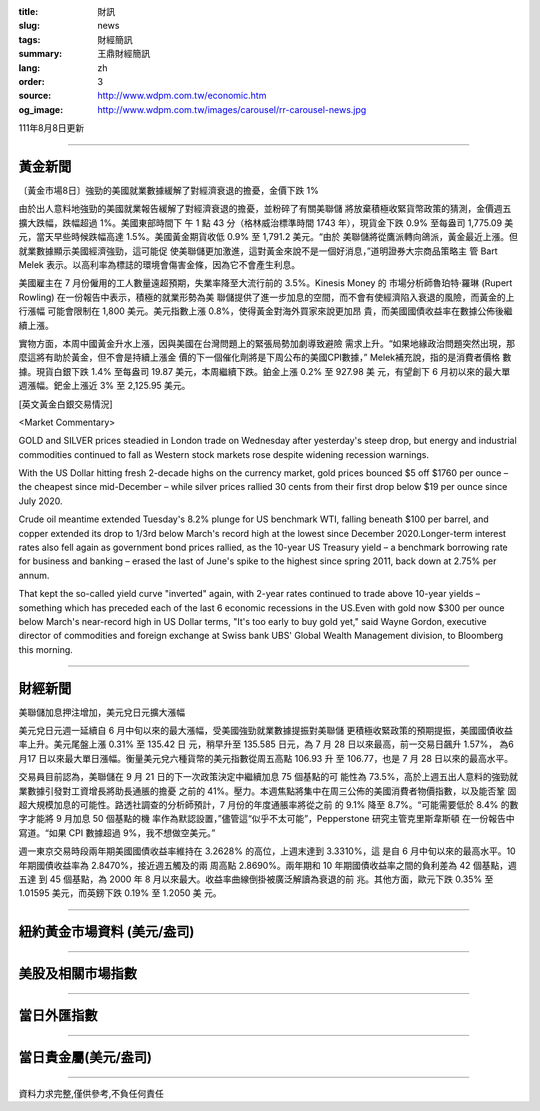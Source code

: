 :title: 財訊
:slug: news
:tags: 財經簡訊
:summary: 王鼎財經簡訊
:lang: zh
:order: 3
:source: http://www.wdpm.com.tw/economic.htm
:og_image: http://www.wdpm.com.tw/images/carousel/rr-carousel-news.jpg

111年8月8日更新

----

黃金新聞
++++++++

〔黃金市場8日〕強勁的美國就業數據緩解了對經濟衰退的擔憂，金價下跌 1%

由於出人意料地強勁的美國就業報告緩解了對經濟衰退的擔憂，並粉碎了有關美聯儲
將放棄積極收緊貨幣政策的猜測，金價週五擴大跌幅，跌幅超過 1%。美國東部時間下
午 1 點 43 分（格林威治標準時間 1743 年），現貨金下跌 0.9% 至每盎司 1,775.09 美
元，當天早些時候跌幅高達 1.5%。美國黃金期貨收低 0.9% 至 1,791.2 美元。“由於
美聯儲將從鷹派轉向鴿派，黃金最近上漲。但就業數據顯示美國經濟強勁，這可能促
使美聯儲更加激進，這對黃金來說不是一個好消息，”道明證券大宗商品策略主
管 Bart Melek 表示。以高利率為標誌的環境會傷害金條，因為它不會產生利息。

美國雇主在 7 月份僱用的工人數量遠超預期，失業率降至大流行前的 3.5%。Kinesis Money 的
市場分析師魯珀特·羅琳 (Rupert Rowling) 在一份報告中表示，積極的就業形勢為美
聯儲提供了進一步加息的空間，而不會有使經濟陷入衰退的風險，而黃金的上行漲幅
可能會限制在 1,800 美元。美元指數上漲 0.8%，使得黃金對海外買家來說更加昂
貴，而美國國債收益率在數據公佈後繼續上漲。

實物方面，本周中國黃金升水上漲，因與美國在台灣問題上的緊張局勢加劇導致避險
需求上升。“如果地緣政治問題突然出現，那麼這將有助於黃金，但不會是持續上漲金
價的下一個催化劑將是下周公布的美國CPI數據，” Melek補充說，指的是消費者價格
數據。現貨白銀下跌 1.4% 至每盎司 19.87 美元，本周繼續下跌。鉑金上漲 0.2% 至 927.98 美
元，有望創下 6 月初以來的最大單週漲幅。鈀金上漲近 3% 至 2,125.95 美元。












[英文黃金白銀交易情況]

<Market Commentary>

GOLD and SILVER prices steadied in London trade on Wednesday after yesterday's 
steep drop, but energy and industrial commodities continued to fall as Western 
stock markets rose despite widening recession warnings.

With the US Dollar hitting fresh 2-decade highs on the currency market, gold 
prices bounced $5 off $1760 per ounce – the cheapest since mid-December – while 
silver prices rallied 30 cents from their first drop below $19 per ounce 
since July 2020.

Crude oil meantime extended Tuesday's 8.2% plunge for US benchmark WTI, falling 
beneath $100 per barrel, and copper extended its drop to 1/3rd below March's 
record high at the lowest since December 2020.Longer-term interest rates 
also fell again as government bond prices rallied, as the 10-year US Treasury 
yield – a benchmark borrowing rate for business and banking – erased the 
last of June's spike to the highest since spring 2011, back down at 2.75% 
per annum.

That kept the so-called yield curve "inverted" again, with 2-year rates continued 
to trade above 10-year yields – something which has preceded each of the 
last 6 economic recessions in the US.Even with gold now $300 per ounce below 
March's near-record high in US Dollar terms, "It's too early to buy gold 
yet," said Wayne Gordon, executive director of commodities and foreign exchange 
at Swiss bank UBS' Global Wealth Management division, to Bloomberg this morning.


----

財經新聞
++++++++
美聯儲加息押注增加，美元兌日元擴大漲幅

美元兌日元週一延續自 6 月中旬以來的最大漲幅，受美國強勁就業數據提振對美聯儲
更積極收緊政策的預期提振，美國國債收益率上升。美元尾盤上漲 0.31% 至 135.42 日
元，稍早升至 135.585 日元，為 7 月 28 日以來最高，前一交易日飆升 1.57%，
為6月17 日以來最大單日漲幅。衡量美元兌六種貨幣的美元指數從周五高點 106.93 升
至 106.77，也是 7 月 28 日以來的最高水平。

交易員目前認為，美聯儲在 9 月 21 日的下一次政策決定中繼續加息 75 個基點的可
能性為 73.5%，高於上週五出人意料的強勁就業數據引發對工資增長將助長通脹的擔憂
之前的 41%。壓力。本週焦點將集中在周三公佈的美國消費者物價指數，以及能否鞏
固超大規模加息的可能性。路透社調查的分析師預計，7 月份的年度通脹率將從之前
的 9.1% 降至 8.7%。“可能需要低於 8.4% 的數字才能將 9 月加息 50 個基點的機
率作為默認設置，”儘管這“似乎不太可能”，Pepperstone 研究主管克里斯韋斯頓
在一份報告中寫道。“如果 CPI 數據超過 9%，我不想做空美元。”

週一東京交易時段兩年期美國國債收益率維持在 3.2628% 的高位，上週末達到 3.3310%，這
是自 6 月中旬以來的最高水平。10 年期國債收益率為 2.8470%，接近週五觸及的兩
周高點 2.8690%。兩年期和 10 年期國債收益率之間的負利差為 42 個基點，週五達
到 45 個基點，為 2000 年 8 月以來最大。收益率曲線倒掛被廣泛解讀為衰退的前
兆。其他方面，歐元下跌 0.35% 至 1.01595 美元，而英鎊下跌 0.19% 至 1.2050 美
元。







         

----

紐約黃金市場資料 (美元/盎司)
++++++++++++++++++++++++++++

.. raw:: html

  <A HREF="http://www.kitco.com/connecting.html">
  <IMG SRC="http://www.kitconet.com/images/quotes_4b2.gif" BORDER="0" ALT="[Most Recent Quotes from www.kitco.com]">
  </A>

----

美股及相關市場指數
++++++++++++++++++

.. raw:: html

  <!-- TradingView Widget BEGIN -->
  <div class="tradingview-widget-container">
    <div class="tradingview-widget-container__widget"></div>
    <div class="tradingview-widget-copyright"><a href="https://tw.tradingview.com/markets/indices/" rel="noopener" target="_blank"><span class="blue-text">指數行情</span></a>由TradingView提供</div>
    <script type="text/javascript" src="https://s3.tradingview.com/external-embedding/embed-widget-market-quotes.js" async>
    {
    "title": "指數",
    "width": 770,
    "height": 450,
    "locale": "zh_TW",
    "symbolsGroups": [
      {
        "name": "美國和加拿大",
        "symbols": [
          {
            "name": "FOREXCOM:SPXUSD",
            "displayName": "標準普爾500"
          },
          {
            "name": "FOREXCOM:NSXUSD",
            "displayName": "納斯達克100指數"
          },
          {
            "name": "CME_MINI:ES1!",
            "displayName": "E-迷你 標普指數期貨"
          },
          {
            "name": "INDEX:DXY",
            "displayName": "美元指數"
          },
          {
            "name": "FOREXCOM:DJI",
            "displayName": "道瓊斯 30"
          }
        ]
      },
      {
        "name": "歐洲",
        "symbols": [
          {
            "name": "INDEX:SX5E",
            "displayName": "歐元藍籌50"
          },
          {
            "name": "FOREXCOM:UKXGBP",
            "displayName": "富時100"
          },
          {
            "name": "INDEX:DEU30",
            "displayName": "德國DAX指數"
          },
          {
            "name": "INDEX:CAC40",
            "displayName": "法國 CAC 40 指數"
          },
          {
            "name": "INDEX:SMI"
          }
        ]
      },
      {
        "name": "亞太",
        "symbols": [
          {
            "name": "INDEX:NKY",
            "displayName": "日經225"
          },
          {
            "name": "INDEX:HSI",
            "displayName": "恆生"
          },
          {
            "name": "BSE:SENSEX",
            "displayName": "印度孟買指數"
          },
          {
            "name": "BSE:BSE500"
          },
          {
            "name": "INDEX:KSIC",
            "displayName": "韓國Kospi綜合指數"
          }
        ]
      }
    ],
    "colorTheme": "light"
  }
    </script>
  </div>
  <!-- TradingView Widget END -->

----

當日外匯指數
++++++++++++

.. raw:: html

  <!-- TradingView Widget BEGIN -->
  <div class="tradingview-widget-container">
    <div class="tradingview-widget-container__widget"></div>
    <div class="tradingview-widget-copyright"><a href="https://tw.tradingview.com/markets/currencies/forex-cross-rates/" rel="noopener" target="_blank"><span class="blue-text">外匯匯率</span></a>由TradingView提供</div>
    <script type="text/javascript" src="https://s3.tradingview.com/external-embedding/embed-widget-forex-cross-rates.js" async>
    {
    "width": "100%",
    "height": "100%",
    "currencies": [
      "EUR",
      "USD",
      "JPY",
      "GBP",
      "CNY",
      "TWD"
    ],
    "isTransparent": false,
    "colorTheme": "light",
    "locale": "zh_TW"
  }
    </script>
  </div>
  <!-- TradingView Widget END -->

----

當日貴金屬(美元/盎司)
+++++++++++++++++++++

.. raw:: html 

  <A HREF="http://www.kitco.com/connecting.html">
  <IMG SRC="http://www.kitconet.com/images/quotes_7a.gif" BORDER="0" ALT="[Most Recent Quotes from www.kitco.com]">
  </A>

----

資料力求完整,僅供參考,不負任何責任
